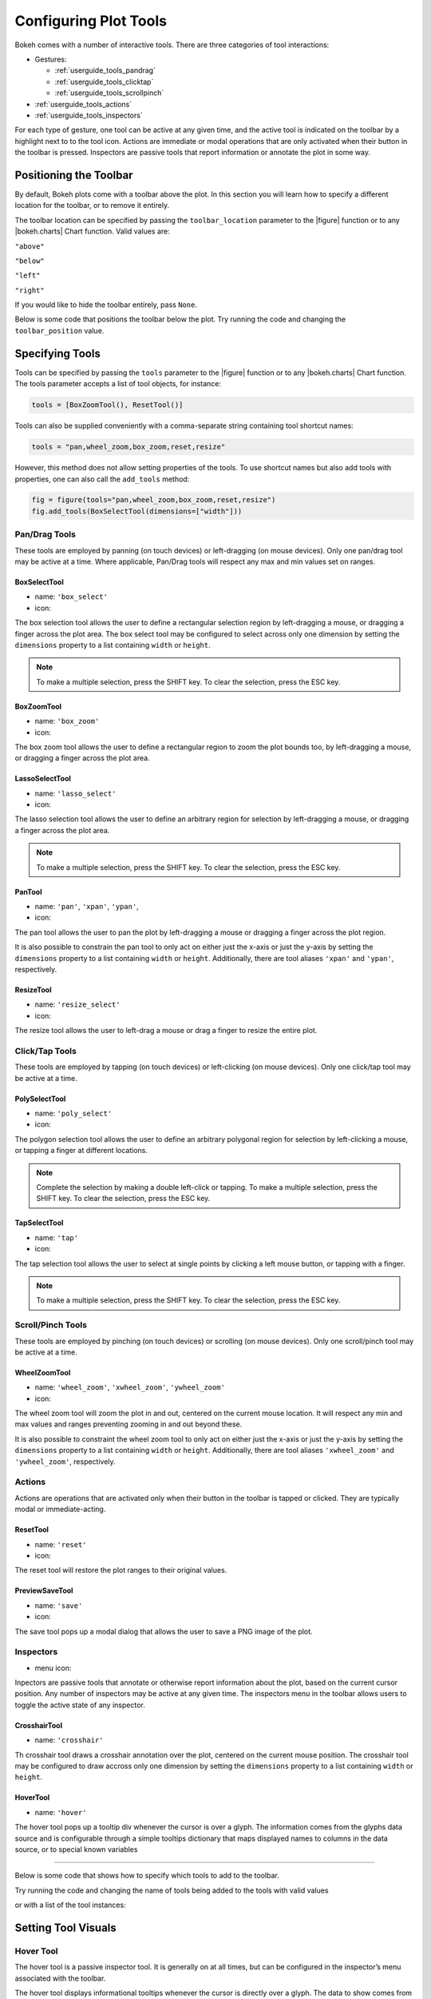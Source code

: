 .. _userguide_tools:

Configuring Plot Tools
======================

Bokeh comes with a number of interactive tools. There are three categories of tool
interactions:

* Gestures:

  - :ref:`userguide_tools_pandrag`
  - :ref:`userguide_tools_clicktap`
  - :ref:`userguide_tools_scrollpinch`

* :ref:`userguide_tools_actions`
* :ref:`userguide_tools_inspectors`

For each type of gesture, one tool can be active at any given time, and
the active tool is indicated on the toolbar by a highlight next to to the
tool icon. Actions are immediate or modal operations that are only activated
when their button in the toolbar is pressed. Inspectors are passive tools
that report information or annotate the plot in some way.

.. _userguide_tools_toolbar:

Positioning the Toolbar
-----------------------

By default, Bokeh plots come with a toolbar above the plot. In this section
you will learn how to specify a different location for the toolbar, or to
remove it entirely.

The toolbar location can be specified by passing the ``toolbar_location``
parameter to the |figure| function or to any |bokeh.charts| Chart function.
Valid values are:

``"above"``

``"below"``

``"left"``

``"right"``

If you would like to hide the toolbar entirely, pass ``None``.

Below is some code that positions the toolbar below the plot. Try
running the code and changing the ``toolbar_position`` value.

.. bokeh-plot:: source/docs/user_guide/source_examples/tools_position_toolbar.py
    :source-position: above

.. _userguide_tools_specifying_tools:

Specifying Tools
----------------

Tools can be specified by passing the ``tools`` parameter to the |figure|
function or to any |bokeh.charts| Chart function. The tools parameter
accepts a list of tool objects, for instance:

.. code-block:: python

    tools = [BoxZoomTool(), ResetTool()]

Tools can also be supplied conveniently with a comma-separate string
containing tool shortcut names:

.. code-block:: python

    tools = "pan,wheel_zoom,box_zoom,reset,resize"

However, this method does not allow setting properties of the tools.
To use shortcut names but also add tools with properties, one can
also call the ``add_tools`` method:

.. code-block:: python

    fig = figure(tools="pan,wheel_zoom,box_zoom,reset,resize")
    fig.add_tools(BoxSelectTool(dimensions=["width"]))

.. _userguide_tools_pandrag:

Pan/Drag Tools
~~~~~~~~~~~~~~

These tools are employed by panning (on touch devices) or left-dragging (on
mouse devices). Only one pan/drag tool may be active at a time. Where
applicable, Pan/Drag tools will respect any max and min values set on ranges.

BoxSelectTool
'''''''''''''

* name: ``'box_select'``
* icon: |box_select_icon|

The box selection tool allows the user to define a rectangular selection
region by left-dragging a mouse, or dragging a finger across the plot area.
The box select tool may be configured to select across only one dimension by
setting the ``dimensions`` property to a list containing ``width`` or
``height``.

.. note::
    To make a multiple selection, press the SHIFT key. To clear the
    selection, press the ESC key.

BoxZoomTool
'''''''''''

* name: ``'box_zoom'``
* icon: |box_zoom_icon|

The box zoom tool allows the user to define a rectangular region to zoom the
plot bounds too, by left-dragging a mouse, or dragging a finger across the
plot area.

LassoSelectTool
'''''''''''''''

* name: ``'lasso_select'``
* icon: |lasso_select_icon|

The lasso selection tool allows the user to define an arbitrary region for
selection by left-dragging a mouse, or dragging a finger across the plot area.

.. note::
    To make a multiple selection, press the SHIFT key. To clear the selection,
    press the ESC key.

PanTool
'''''''

* name: ``'pan'``, ``'xpan'``, ``'ypan'``,
* icon: |pan_icon|

The pan tool allows the user to pan the plot by left-dragging a mouse or dragging a
finger across the plot region.

It is also possible to constrain the pan tool to only act on either just the x-axis or
just the y-axis by setting the ``dimensions`` property to a list containing ``width``
or ``height``. Additionally, there are tool aliases ``'xpan'`` and ``'ypan'``,
respectively.

ResizeTool
''''''''''

* name: ``'resize_select'``
* icon: |resize_icon|

The resize tool allows the user to left-drag a mouse or drag a finger to resize
the entire plot.

.. _userguide_tools_clicktap:

Click/Tap Tools
~~~~~~~~~~~~~~~

These tools are employed by tapping (on touch devices) or left-clicking (on
mouse devices). Only one click/tap tool may be active at a time.

PolySelectTool
''''''''''''''

* name: ``'poly_select'``
* icon: |poly_select_icon|

The polygon selection tool allows the user to define an arbitrary polygonal
region for selection by left-clicking a mouse, or tapping a finger at different
locations.

.. note::
    Complete the selection by making a double left-click or tapping. To make a
    multiple selection, press the SHIFT key. To clear the selection, press the
    ESC key.

TapSelectTool
'''''''''''''

* name: ``'tap'``
* icon: |tap_select_icon|

The tap selection tool allows the user to select at single points by clicking
a left mouse button, or tapping with a finger.

.. note::
    To make a multiple selection, press the SHIFT key. To clear the selection,
    press the ESC key.

.. _userguide_tools_scrollpinch:

Scroll/Pinch Tools
~~~~~~~~~~~~~~~~~~

These tools are employed by pinching (on touch devices) or scrolling (on
mouse devices). Only one scroll/pinch tool may be active at a time.

WheelZoomTool
'''''''''''''

* name: ``'wheel_zoom'``, ``'xwheel_zoom'``, ``'ywheel_zoom'``
* icon: |wheel_zoom_icon|

The wheel zoom tool will zoom the plot in and out, centered on the current
mouse location. It will respect any min and max values and ranges preventing
zooming in and out beyond these.

It is also possible to constraint the wheel zoom tool to only act on either
just the x-axis or just the y-axis by setting the ``dimensions`` property to
a list containing ``width`` or ``height``. Additionally, there are tool aliases
``'xwheel_zoom'`` and ``'ywheel_zoom'``, respectively.

.. _userguide_tools_actions:

Actions
~~~~~~~

Actions are operations that are activated only when their button in the toolbar
is tapped or clicked. They are typically modal or immediate-acting.

ResetTool
'''''''''

* name: ``'reset'``
* icon: |reset_icon|

The reset tool will restore the plot ranges to their original values.

PreviewSaveTool
'''''''''''''''

* name: ``'save'``
* icon: |save_icon|

The save tool pops up a modal dialog that allows the user to save a PNG image
of the plot.

.. _userguide_tools_inspectors:

Inspectors
~~~~~~~~~~

* menu icon: |inspector_icon|

Inpectors are passive tools that annotate or otherwise report information about
the plot, based on the current cursor position. Any number of inspectors may be
active at any given time. The inspectors menu in the toolbar allows users to
toggle the active state of any inspector.

CrosshairTool
'''''''''''''

* name: ``'crosshair'``

Th crosshair tool draws a crosshair annotation over the plot, centered on
the current mouse position. The crosshair tool may be configured to draw
accross only one dimension by setting the ``dimensions`` property to a
list containing ``width`` or ``height``.

HoverTool
'''''''''

* name: ``'hover'``

The hover tool pops up a tooltip div whenever the cursor is over a glyph.
The information comes from the glyphs data source and is configurable through
a simple tooltips dictionary that maps displayed names to columns in the data source,
or to special known variables

----

Below is some code that shows how to specify which tools to add to the
toolbar.

Try running the code and changing the name of tools being added to the
tools with valid values

.. bokeh-plot:: source/docs/user_guide/source_examples/tools_hover_string.py
    :source-position: above

or with a list of the tool instances:

.. bokeh-plot:: source/docs/user_guide/source_examples/tools_hover_instance.py
    :source-position: above

Setting Tool Visuals
--------------------

Hover Tool
~~~~~~~~~~

The hover tool is a passive inspector tool. It is generally on at all times,
but can be configured in the inspector’s menu associated with the toolbar.

The hover tool displays informational tooltips whenever the cursor is directly
over a glyph. The data to show comes from the glyph’s data source, and what is
to be displayed is configurable through a tooltips attribute that maps display
names to columns in the data source, or to special known variables.

Field names starting with “@” are interpreted as columns on the data source.
Field names starting with “$” are special, known fields, e.g. `$x` will
display the x-coordinate under the current mouse position. More information
about those fields can be found in the |HoverTool| reference.

Basic Tooltips
''''''''''''''

The hover tool will generate a default "tabular" tooltip of field names
and their associated values. These field names and values are supplied
as a list of *(field name, value)* tuples. For instance, the tooltip
list below on the left will produce the basic default tooltip below on
the right:

|

+-----------------------------------------------------------+--------------------+
|::                                                         |                    |
|                                                           |                    |
|    hover.tooltips = [                                     |                    |
|        ("index", "$index"),                               |                    |
|        ("(x,y)", "($x, $y)"),                             |                    |
|        ("radius", "@radius"),                             |   |hover_basic|    |
|        ("fill color", "$color[hex, swatch]:fill_color"),  |                    |
|        ("foo", "@foo"),                                   |                    |
|        ("bar", "@bar"),                                   |                    |
|    ]                                                      |                    |
+-----------------------------------------------------------+--------------------+

Here is a complete example of how to configure and use the hover tool with
default tooltip:

.. bokeh-plot:: source/docs/user_guide/source_examples/tools_hover_tooltips.py
    :source-position: above

Custom Tooltip
''''''''''''''

It is also possible to supply a custom tooltip template. To do this,
pass an HTML string, with the Bokeh tooltip field name symbols wherever
substitutions are desired. An example is shown below:

.. bokeh-plot:: source/docs/user_guide/source_examples/tools_hover_custom_tooltip.py
    :source-position: above

Selection Overlays
~~~~~~~~~~~~~~~~~~

The capability to style the selection overlays is not yet exposed to the
python interface. See :bokeh-issue:`2239` for information about plans to
add this feature.

.. _userguide_tools_lod:

Controlling Level of Detail
---------------------------

Although the HTML canvas can comfortably display tens or even hundreds of
thousands of glyphs, doing so can have adverse affects on interactive
performance. In order to accommodate large-ish (but not enormous) data
sizes, Bokeh plots offer "Level of Detail" (LOD) capability in the client.

.. note::
    Another option, when dealing with very large data volumes, is to use the
    Bokeh Server to perform downsampling on data before it is sent to the
    browser. Such an approach is unavoidable past a certain data size. See
    :ref:`userguide_server` for more information.

The basic idea is that during interactive operations (e.g., panning or zooming),
the plot only draws some small fraction of data points. This hopefully allows the
general sense of the interaction to be preserved mid-flight, while maintaining
interactive performance. There are four properties on |Plot| objects that control
LOD behavior:

.. bokeh-prop:: bokeh.models.plots.Plot.lod_factor
.. bokeh-prop:: bokeh.models.plots.Plot.lod_interval
.. bokeh-prop:: bokeh.models.plots.Plot.lod_threshold
.. bokeh-prop:: bokeh.models.plots.Plot.lod_timeout


.. |bokeh.charts|   replace:: :ref:`bokeh.charts <bokeh.charts>`

.. |Plot| replace:: :class:`~bokeh.models.plots.Plot`

.. |figure| replace:: :func:`~bokeh.plotting.figure`

.. |HoverTool| replace:: :class:`~bokeh.models.tools.HoverTool`

.. |hover_basic| image:: /_images/hover_basic.png

.. |box_select_icon| image:: /_images/icons/BoxSelect.png
    :height: 14pt
.. |box_zoom_icon| image:: /_images/icons/BoxZoom.png
    :height: 14pt
.. |help_icon| image:: /_images/icons/Help.png
    :height: 14pt
.. |inspector_icon| image:: /_images/icons/Inspector.png
    :height: 14pt
.. |lasso_select_icon| image:: /_images/icons/LassoSelect.png
    :height: 14pt
.. |pan_icon| image:: /_images/icons/Pan.png
    :height: 14pt
.. |poly_select_icon| image:: /_images/icons/PolygonSelect.png
    :height: 14pt
.. |reset_icon| image:: /_images/icons/Reset.png
    :height: 14pt
.. |resize_icon| image:: /_images/icons/Resize.png
    :height: 14pt
.. |save_icon| image:: /_images/icons/Save.png
    :height: 14pt
.. |tap_select_icon| image:: /_images/icons/TapSelect.png
    :height: 14pt
.. |wheel_zoom_icon| image:: /_images/icons/WheelZoom.png
    :height: 14pt
